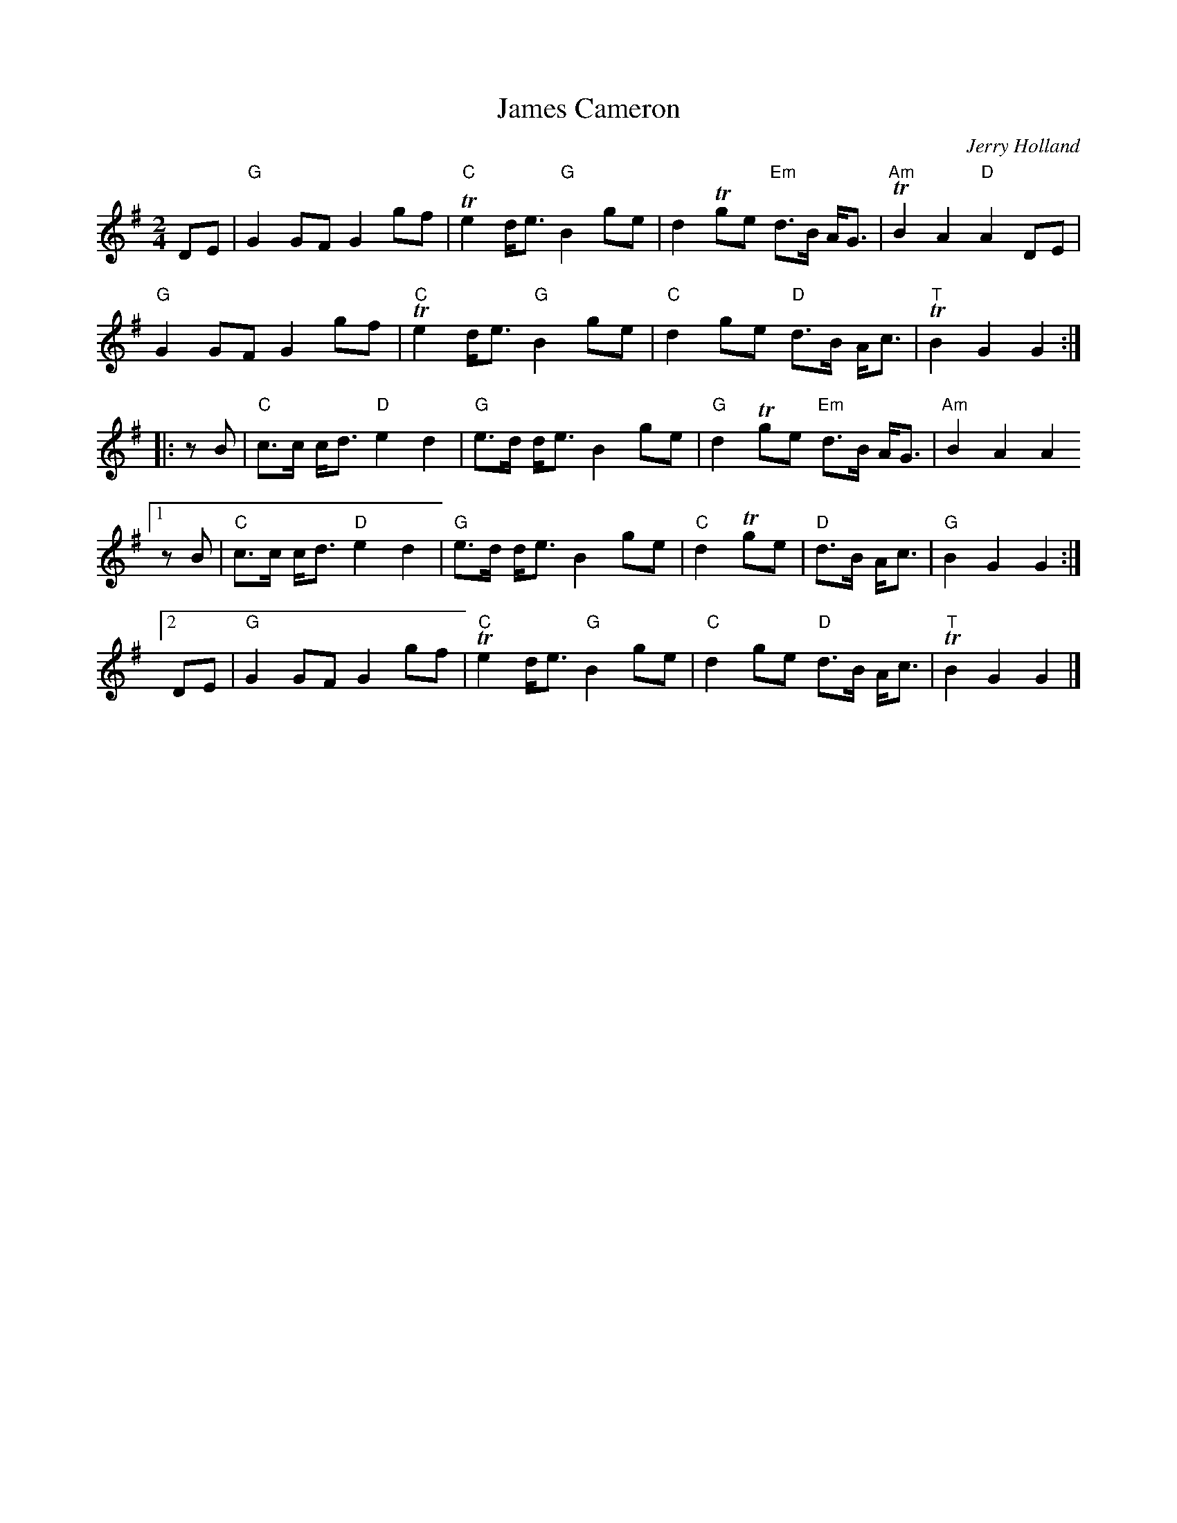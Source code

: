X: 1
T: James Cameron
C: Jerry Holland
B: Jerry Holland the 2nd Collection, 2000
S: Page from Concord Slow Scottish Session collection
R: march
Z: 2015 John Chambers <jc:trillian.mit.edu>
N: "James Cameron" was named after the father of Roderick Cameron, a baroque flute maker.
N: "Fiddler's Choise 1996" at lower right.
M: 2/4
L: 1/8
K: G
DE |\
"G"G2 GF G2 gf | "C"Te2 d<e "G"B2 ge | d2 Tge "Em"d>B A<G |"Am"TB2 A2 "D"A2 DE |
"G"G2 GF G2 gf | "C"Te2 d<e "G"B2 ge | "C"d2 ge "D"d>B A<c | "T"TB2 G2 G2 :|
|: zB | "C"c>c c<d "D"e2 d2 | "G"e>d d<e B2 ge | "G"d2 Tge "Em"d>B A<G | "Am"B2 A2 A2
[1 zB | "C"c>c c<d "D"e2 d2 | "G"e>d d<e B2 ge | "C"d2 Tge | "D"d>B A<c | "G"B2 G2 G2 :|
[2 DE |"G"G2 GF G2 gf | "C"Te2 d<e "G"B2 ge | "C"d2 ge "D"d>B A<c | "T"TB2 G2 G2 |]
